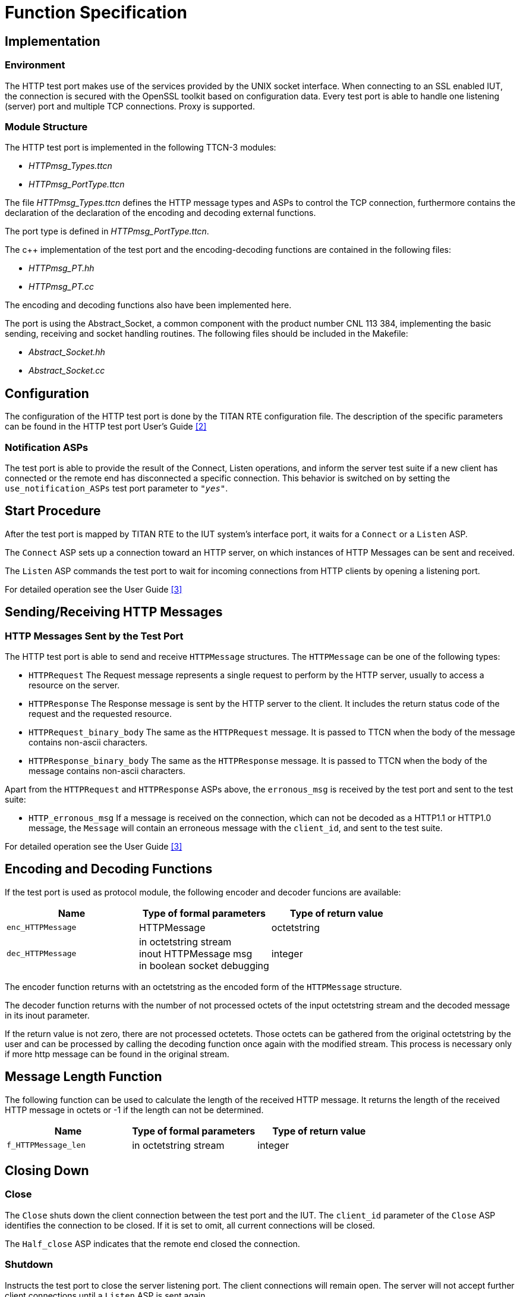 = Function Specification

== Implementation

=== Environment

The HTTP test port makes use of the services provided by the UNIX socket interface. When connecting to an SSL enabled IUT, the connection is secured with the OpenSSL toolkit based on configuration data. Every test port is able to handle one listening (server) port and multiple TCP connections. Proxy is supported.

=== Module Structure

The HTTP test port is implemented in the following TTCN-3 modules:

* _HTTPmsg_Types.ttcn_
* _HTTPmsg_PortType.ttcn_

The file _HTTPmsg_Types.ttcn_ defines the HTTP message types and ASPs to control the TCP connection, furthermore contains the declaration of the declaration of the encoding and decoding external functions.

The port type is defined in _HTTPmsg_PortType.ttcn_.

The c++ implementation of the test port and the encoding-decoding functions are contained in the following files:

* _HTTPmsg_PT.hh_
* _HTTPmsg_PT.cc_

The encoding and decoding functions also have been implemented here.

The port is using the Abstract_Socket, a common component with the product number CNL 113 384, implementing the basic sending, receiving and socket handling routines. The following files should be included in the Makefile:

* _Abstract_Socket.hh_
* _Abstract_Socket.cc_

== Configuration

The configuration of the HTTP test port is done by the TITAN RTE configuration file. The description of the specific parameters can be found in the HTTP test port User’s Guide <<5_references.adoc#_2, [2]>>


=== Notification ASPs

The test port is able to provide the result of the Connect, Listen operations, and inform the server test suite if a new client has connected or the remote end has disconnected a specific connection. This behavior is switched on by setting the `use_notification_ASPs` test port parameter to `_"yes"_`.

== Start Procedure

After the test port is mapped by TITAN RTE to the IUT system’s interface port, it waits for a `Connect` or a `Listen` ASP.

The `Connect` ASP sets up a connection toward an HTTP server, on which instances of HTTP Messages can be sent and received.

The `Listen` ASP commands the test port to wait for incoming connections from HTTP clients by opening a listening port.

For detailed operation see the User Guide <<5_references.adoc#_3, [3]>>

[[sending-receiving-http-messages]]
== Sending/Receiving HTTP Messages

=== HTTP Messages Sent by the Test Port

The HTTP test port is able to send and receive `HTTPMessage` structures. The `HTTPMessage` can be one of the following types:

* `HTTPRequest` The Request message represents a single request to perform by the HTTP server, usually to access a resource on the server.
* `HTTPResponse` The Response message is sent by the HTTP server to the client. It includes the return status code of the request and the requested resource.
* `HTTPRequest_binary_body` The same as the `HTTPRequest` message. It is passed to TTCN when the body of the message contains non-ascii characters.
* `HTTPResponse_binary_body` The same as the `HTTPResponse` message. It is passed to TTCN when the body of the message contains non-ascii characters.

Apart from the `HTTPRequest` and `HTTPResponse` ASPs above, the `erronous_msg` is received by the test port and sent to the test suite:

* `HTTP_erronous_msg` If a message is received on the connection, which can not be decoded as a HTTP1.1 or HTTP1.0 message, the `Message` will contain an erroneous message with the `client_id`, and sent to the test suite.

For detailed operation see the User Guide <<5_references.adoc#_3, [3]>>

[[encoding_and_decoding_functions]]
== Encoding and Decoding Functions

If the test port is used as protocol module, the following encoder and decoder funcions are available:

[options="header"]
|=====================================================
|Name |Type of formal parameters |Type of return value
|`enc_HTTPMessage` |HTTPMessage |octetstring
|`dec_HTTPMessage` |in octetstring stream +
inout HTTPMessage msg +
in boolean socket debugging |integer
|=====================================================

The encoder function returns with an octetstring as the encoded form of the `HTTPMessage` structure.

The decoder function returns with the number of not processed octets of the input octetstring stream and the decoded message in its inout parameter.

If the return value is not zero, there are not processed octetets. Those octets can be gathered from the original octetstring by the user and can be processed by calling the decoding function once again with the modified stream. This process is necessary only if more http message can be found in the original stream.

== Message Length Function

The following function can be used to calculate the length of the received HTTP message. It returns the length of the received HTTP message in octets or -1 if the length can not be determined.

[cols=",,",options="header",]
|=====================================================
|Name |Type of formal parameters |Type of return value
|`f_HTTPMessage_len` |in octetstring stream |integer
|=====================================================

== Closing Down

=== Close

The `Close` shuts down the client connection between the test port and the IUT. The `client_id` parameter of the `Close` ASP identifies the connection to be closed. If it is set to omit, all current connections will be closed.

The `Half_close` ASP indicates that the remote end closed the connection.

=== Shutdown

Instructs the test port to close the server listening port. The client connections will remain open. The server will not accept further client connections until a `Listen` ASP is sent again.

For detailed operation see the User Guide <<5_references.adoc#_3, [3]>>

== Logging

The type of information that will be logged can be categorized into two groups. The first one consists of information that shows the flow of the internal execution of the test port, e.g. important events, which function that is currently executing etc. The second group deals with presenting valuable data, e.g. presenting the content of a PDU. The logging printouts will be directed to the RTE log file. The user is able to decide whether logging is to take place or not by setting appropriate configuration data, see <<5_references.adoc#_2, [2]>>


== Error Handling

Erroneous behavior detected during runtime may be presented on the console and directed into the RTE log file. The following two types of messages are taken care of:

* Errors: information about errors detected is provided. If an error occurs the execution of the test case will stop immediately. The test ports will be unmapped.
* Warnings: information about warnings detected is provided. The execution continues after the warning is shown.

== SSL Functionality

The SSL implementation is based on the same OpenSSL as TITAN. Protocols SSLv2, SSLv3 and TLSv1 are supported.

=== Compilation

The usage of SSL and even the compilation of the SSL related code parts are optional. This is because SSL related code parts cannot be compiled without the OpenSSL installed.

The compilation of SSL related code parts can be disabled by not defining the `AS_USE_SSL` macro in the _Makefile_ during the compilation. If the macro is defined in the _Makefile_, the SSL code parts are compiled to the executable test code. The usage of the SSL can be enabled/disabled by setting the `use_ssl` field of the `Connect`/`Listen` ASPs. For more information about the compilation see <<5_references.adoc#_3, [3]>>

=== Authentication

The test port provides both server side and client side authentication. When authenticating the other side, a certificate is requested and the own trusted certificate authorities’ list is sent. The received certificate is verified whether it is a valid certificate or not (the public and private keys are matching). No further authentication is performed (e.g. whether hostname is present in the certificate). The verification can be enabled/disabled in the runtime configuration file, see <<5_references.adoc#_3, [3]>>.

In server mode the test port will always send its certificate and trusted certificate authorities’ list to its clients. If verification is enabled in the runtime configuration file, the server will request for a client’s certificate. If the client does not send a valid certificate, the connection will be refused. If verification is disabled, then the connection will be accepted even if the client does not send or send an invalid certificate.

In client mode the test port will send its certificate to the server on the server’s request. If verification is enabled in the runtime configuration file, the client will send its own trusted certificate authorities’ list to the server and will verify the server’s certificate as well. If the server’s certificate is not valid, the SSL connection will not be established. If verification is disabled, then the connection will be accepted even if the server does not send or send an invalid certificate.

The own certificate(s), the own private key file, the optional password protecting the own private key file and the trusted certificate authorities’ list file can be specified in the runtime configuration file, see <<5_references.adoc#_3, [3]>>.

The test port will check the consistency between the own private key and the public key (based on the own certificate) automatically. If the check fails, a warning is issued and execution continues.

=== Other Features

Both client and server support SSLv2, SSLv3 and TLSv1, however no restriction is possible to use only a subset of these. The used protocol will be selected during the SSL handshake automatically.

The usage of SSL session resumption can be enabled/disabled in the runtime configuration file, see <<5_references.adoc#_3, [3]>>.

The allowed ciphering suites can be restricted in the runtime configuration file, see <<5_references.adoc#_3, [3]>>.

The SSL re-handshaking requests are accepted and processed, however re-handshaking cannot be initiated from the test port.

== Limitations

* No restriction is possible on the used protocols (e.g. use only SSLv2); it is determined during SSL handshake between the peers.
* SSL re-handshaking cannot be initiated from the test port.
* The own certificate file(s), the own private key file and the trusted certificate authorities’ list file must be in PEM format. Other formats are not supported.
